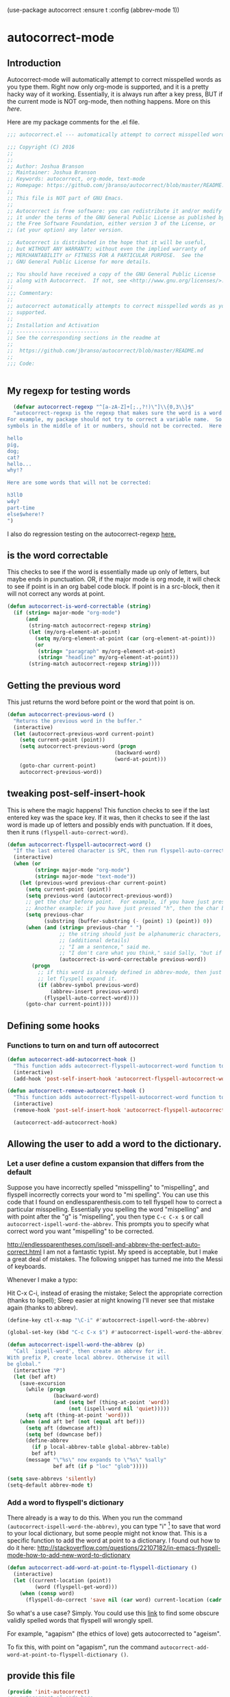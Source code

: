 (use-package autocorrect :ensure t
             :config (abbrev-mode 1))


* autocorrect-mode
** Introduction
Autocorrect-mode will automatically attempt to correct misspelled words as you type them.  Right now only org-mode is supported, and it is a pretty hacky way of it working.  Essentially, it is always run after a key press, BUT if the current mode is NOT org-mode, then nothing happens.  More on this [[*tweaking post-self-insert-hook][here]].

Here are my package comments for the .el file.
#+BEGIN_SRC emacs-lisp
;;; autocorrect.el --- automatically attempt to correct misspelled words as you type them.

;;; Copyright (C) 2016
;;
;;
;; Author: Joshua Branson
;; Maintainer: Joshua Branson
;; Keywords: autocorrect, org-mode, text-mode
;; Homepage: https://github.com/jbranso/autocorrect/blob/master/README.md
;;
;; This file is NOT part of GNU Emacs.
;;
;; Autocorrect is free software: you can redistribute it and/or modify
;; it under the terms of the GNU General Public License as published by
;; the Free Software Foundation, either version 3 of the License, or
;; (at your option) any later version.

;; Autocorrect is distributed in the hope that it will be useful,
;; but WITHOUT ANY WARRANTY; without even the implied warranty of
;; MERCHANTABILITY or FITNESS FOR A PARTICULAR PURPOSE.  See the
;; GNU General Public License for more details.

;; You should have received a copy of the GNU General Public License
;; along with Autocorrect.  If not, see <http://www.gnu.org/licenses/>.
;;
;;; Commentary:
;;
;; autocorrect automatically attempts to correct misspelled words as you type them. Currently only text-mode and org-mode are
;; supported.
;;
;; Installation and Activation
;; ---------------------------
;; See the corresponding sections in the readme at
;;
;;  https://github.com/jbranso/autocorrect/blob/master/README.md
;;
;;; Code:


#+END_SRC
** My regexp for testing words
#+BEGIN_SRC emacs-lisp
  (defvar autocorrect-regexp "^[a-zA-Z]+[;.,?!)\"]\\{0,3\\}$"
  "autocorrect-regexp is the regexp that makes sure the word is a word that we want to try to correct.
For example, my package should not try to correct a variable name.  So any word with any special
symbols in the middle of it or numbers, should not be corrected.  Here are some examples of words that will be corrected:

hello
pig,
dog;
cat?
hello...
why!?

Here are some words that will not be corrected:

h3ll0
w4y?
part-time
else$where!?
")
#+END_SRC

I also do regression testing on the autocorrect-regexp [[file:regression-testing.org::*Testing%20my%20regexp][here.]]
** is the word correctable

This checks to see if the word is essentially made up only of letters, but maybe ends in punctuation.  OR, if the major mode is org mode, it will check to see if point is in an org babel code block.  If point is in a src-block, then it will not correct any words at point.


#+BEGIN_SRC emacs-lisp
  (defun autocorrect-is-word-correctable (string)
    (if (string= major-mode "org-mode")
        (and
         (string-match autocorrect-regexp string)
         (let (my/org-element-at-point)
           (setq my/org-element-at-point (car (org-element-at-point)))
           (or
            (string= "paragraph" my/org-element-at-point)
            (string= "headline" my/org-element-at-point)))
         (string-match autocorrect-regexp string))))
#+END_SRC
** Getting the previous word
This just returns the word before point or the word that point is on.
#+BEGIN_SRC emacs-lisp
  (defun autocorrect-previous-word ()
    "Returns the previous word in the buffer."
    (interactive)
    (let (autocorrect-previous-word current-point)
      (setq current-point (point))
      (setq autocorrect-previous-word (progn
                                     (backward-word)
                                     (word-at-point)))
      (goto-char current-point)
      autocorrect-previous-word))
#+END_SRC

** tweaking post-self-insert-hook

This is where the magic happens!  This function checks to see if the last entered key was the space key.  If it was, then it checks to see if the last word is made up of letters and possibly ends with punctuation.  If it does, then it runs ~(flyspell-auto-correct-word)~.
#+BEGIN_SRC emacs-lisp
  (defun autocorrect-flyspell-autocorrect-word ()
    "If the last entered character is SPC, then run flyspell-auto-correct-word on the last word "
    (interactive)
    (when (or
           (string= major-mode "org-mode")
           (string= major-mode "text-mode"))
      (let (previous-word previous-char current-point)
        (setq current-point (point))
        (setq previous-word (autocorrect-previous-word))
        ;; get the char before point.  For example, if you have just pressed the space bar, then the char before point is SPC.
        ;; Another example: if you have just pressed "h", then the char before point is "h".
        (setq previous-char
              (substring (buffer-substring (- (point) 1) (point)) 0))
        (when (and (string= previous-char " ")
                   ;; the string should just be alphanumeric characters, or it might have punctuation at the end.  Like "Hello?"
                   ;; (additional details)
                   ;; "I am a sentence," said me.
                   ;; "I don't care what you think," said Sally, "but if you would like, I can punch you in the face."
                   (autocorrect-is-word-correctable previous-word))
          (progn
            ;; if this word is already defined in abbrev-mode, then just expand it as a user-defined abbreviation.  Otherwise,
            ;; let flyspell expand it.
            (if (abbrev-symbol previous-word)
                (abbrev-insert previous-word)
              (flyspell-auto-correct-word))))
        (goto-char current-point))))
#+END_SRC

** COMMENT Determine if the major mode is programming-mode

I'm having issues with this defun.
#+BEGIN_SRC emacs-lisp
  (defun autocorrect-mode-is-a-prog-mode ()
    (cond
     ((string= major-mode "ido-mode") (autocorrect-remove-autocorrect-hook))
     ((string= major-mode "helm-mode") (autocorrect-remove-autocorrect-hook))
     ((string= major-mode "help-mode") (autocorrect-remove-autocorrect-hook))
     ((string= major-mode "fundamental-mode") (autocorrect-remove-autocorrect-hook))
     ((let (return-value)
        (setq return-value
              (string= "Parent mode: `prog-mode"
                       (substring (describe-function major-mode)
                                  (search "Parent mode:"
                                          (describe-function major-mode))
                                  119)))
        (delete-window
         (get-buffer-window "*Help*"))
        return-value))))
#+END_SRC
** COMMENT Determine if major mode is a text-mode
#+BEGIN_SRC emacs-lisp
  (defun autocorrect-mode-is-a-text-mode ()
    (cond
     ((string= major-mode "ido-mode") (autocorrect-remove-autocorrect-hook))
     ((string= major-mode "helm-mode") (autocorrect-remove-autocorrect-hook))
     ((string= major-mode "help-mode") (autocorrect-remove-autocorrect-hook))
     ((string= major-mode "fundamental-mode") (autocorrect-remove-autocorrect-hook))
     ((let (return-value)
        (setq return-value
              (string= "Parent mode: `text-mode"
                       (substring (describe-function major-mode)
                                  (search "Parent mode:"
                                          (describe-function major-mode))
                                  119)))
        (delete-window
         (get-buffer-window "*Help*"))
        return-value))))
#+END_SRC
** Defining some hooks
*** Functions to turn on and turn off autocorrect
#+BEGIN_SRC emacs-lisp
  (defun autocorrect-add-autocorrect-hook ()
    "This function adds autocorrect-flyspell-autocorrect-word function to be run after post-self-insert-hook."
    (interactive)
    (add-hook 'post-self-insert-hook 'autocorrect-flyspell-autocorrect-word))

  (defun autocorrect-remove-autocorrect-hook ()
    "This function adds autocorrect-flyspell-autocorrect-word function to be run after post-self-insert-hook."
    (interactive)
    (remove-hook 'post-self-insert-hook 'autocorrect-flyspell-autocorrect-word))

    (autocorrect-add-autocorrect-hook)
#+END_SRC

*** COMMENT turn off autocorrect when helm opens up
When I open a helm buffer, I DO NOT want auto-matic spell checking on.
#+BEGIN_SRC emacs-lisp
    (add-hook 'minibuffer-inactive-mode-hook 'autocorrect-remove-autocorrect-hook)
#+END_SRC

*** COMMENT Turn on autocorrect for text modes but not programmming modes

When I open a text-mode, then I'd like to have autocorrect on.  When I open a programming mode, I do not want autocorrect on.
#+BEGIN_SRC emacs-lisp
  (add-hook 'text-mode-hook #'autocorrect-add-autocorrect-hook)
  (add-hook 'org-mode-hook #'autocorrect-add-autocorrect-hook)
  (add-hook 'programming-mode-hook #'autocorrect-remove-autocorrect-hook)
#+END_SRC

Turn on autocorrect last word for all of my text modes.
It might be a bad idea to turn it on for programming modes.  If you have a variable named "becuase", it'll keep correcting it.
*** COMMENT When major made changes, maybe turn on/off autocorrect

major-mode
#+BEGIN_SRC emacs-lisp
  (defun autocorrect-maybe-turn-on-autocorrect ()
    "This function checks to see if the current major-mode is text mode or org-mode.  If either is true, then it turns on
    autocorrecting.  If neither is true, then it turns off autocorrecting."
    (interactive)
    (cond
     ((string= major-mode "org-mode") (autocorrect-add-autocorrect-hook))
     ((string= major-mode "ido-mode") (autocorrect-remove-autocorrect-hook))
     ((string= major-mode "helm-mode") (autocorrect-remove-autocorrect-hook))
     ((string= major-mode "help-mode") (autocorrect-remove-autocorrect-hook))
     ((string= major-mode "fundamental-mode") (autocorrect-remove-autocorrect-hook))
     ((string= major-mode "help-mode") (autocorrect-remove-autocorrect-hook))
     ((autocorrect-mode-is-a-text-mode) (autocorrect-add-autocorrect-hook))
     ((autocorrect-mode-is-a-prog-mode) (autocorrect-remove-autocorrect-hook))
     (t (autocorrect-remove-autocorrect-hook))))

  (add-hook 'after-change-major-mode-hook #'autocorrect-maybe-turn-on-autocorrect)
  ;;(remove-hook 'after-change-major-mode-hook #'autocorrect-maybe-turn-on-autocorrect)
#+END_SRC

** Allowing the user to add a word to the dictionary.
*** Let a user define a custom expansion that differs from the default

Suppose you have incorrectly spelled "misspelling" to "mispelling", and flyspell incorrectly corrects your word to "mi spelling".  You can use this code that I found on endlessparenthesis.com to tell flyspell how to correct a particular misspelling.
Essentially you spelling the word "mispelling" and with point after the "g" is "mispelling", you then type ~C-c C-x $~ or call ~autocorrect-ispell-word-the-abbrev~.  This prompts you to specify what correct word you want "mispelling" to be corrected.

http://endlessparentheses.com/ispell-and-abbrev-the-perfect-auto-correct.html
I am not a fantastic typist. My speed is acceptable, but I make a great deal of mistakes. The following snippet has turned me into the Messi of keyboards.

Whenever I make a typo:

Hit C-x C-i, instead of erasing the mistake;
Select the appropriate correction (thanks to Ispell);
Sleep easier at night knowing I'll never see that mistake again (thanks to abbrev).

#+BEGIN_SRC emacs-lisp
(define-key ctl-x-map "\C-i" #'autocorrect-ispell-word-the-abbrev)
#+END_SRC

#+BEGIN_SRC emacs-lisp
(global-set-key (kbd "C-c C-x $") #'autocorrect-ispell-word-the-abbrev)
#+END_SRC

#+BEGIN_SRC emacs-lisp
(defun autocorrect-ispell-word-the-abbrev (p)
  "Call `ispell-word', then create an abbrev for it.
With prefix P, create local abbrev. Otherwise it will
be global."
  (interactive "P")
  (let (bef aft)
    (save-excursion
      (while (progn
               (backward-word)
               (and (setq bef (thing-at-point 'word))
                    (not (ispell-word nil 'quiet)))))
      (setq aft (thing-at-point 'word)))
    (when (and aft bef (not (equal aft bef)))
      (setq aft (downcase aft))
      (setq bef (downcase bef))
      (define-abbrev
        (if p local-abbrev-table global-abbrev-table)
        bef aft)
      (message "\"%s\" now expands to \"%s\" %sally"
               bef aft (if p "loc" "glob")))))
#+END_SRC

#+BEGIN_SRC emacs-lisp
(setq save-abbrevs 'silently)
(setq-default abbrev-mode t)
#+END_SRC

*** Add a word to flyspell's dictionary

There already is a way to do this.  When you run the command ~(autocorrect-ispell-word-the-abbrev)~, you can type "i" [fn:1] to save that word to your local dictionary, but some people might not know that.  This is a specific function to add the word at point to a dictionary.  I found out how to do it here: http://stackoverflow.com/questions/22107182/in-emacs-flyspell-mode-how-to-add-new-word-to-dictionary

#+BEGIN_SRC emacs-lisp
(defun autocorrect-add-word-at-point-to-flyspell-dictionary ()
  (interactive)
  (let ((current-location (point))
         (word (flyspell-get-word)))
    (when (consp word)
      (flyspell-do-correct 'save nil (car word) current-location (cadr word) (caddr word) current-location))))
#+END_SRC

So what's a use case?  Simply.  You could use this [[http://phrontistery.info/isms.html][link]] to find some obscure validly spelled words that flyspell will wrongly spell.

For example, "agapism" (the ethics of love) gets autocorrected to "ageism".

To fix this, with point on "agapism", run the command ~autocorrect-add-word-at-point-to-flyspell-dictionary ()~.

*** COMMENT add a word to the dictionary the hacky way

This stops autocorrect from correcting a word that it believes is incorrect.

It is a hacky way to adds a word to the global abbrev file.  It is probably much better to just add it to your personal dictionary.

#+BEGIN_SRC emacs-lisp
  (defun autocorrect-add-word-to-dictionary (word)
    (interactive "sAdd Word to Dictionary: ")
    (define-abbrev global-abbrev-table word word))
#+END_SRC

** provide this file

#+BEGIN_SRC emacs-lisp
  (provide 'init-autocorrect)
  ;;; autocorrect.el ends here
#+END_SRC

* Footnotes

[fn:1] I found this out here

http://superuser.com/questions/419017/flyspell-save-word-to-dictionary
